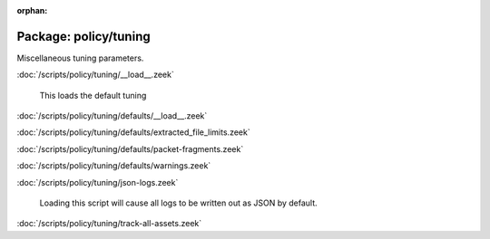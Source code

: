 :orphan:

Package: policy/tuning
======================

Miscellaneous tuning parameters.

:doc:`/scripts/policy/tuning/__load__.zeek`

   This loads the default tuning

:doc:`/scripts/policy/tuning/defaults/__load__.zeek`


:doc:`/scripts/policy/tuning/defaults/extracted_file_limits.zeek`


:doc:`/scripts/policy/tuning/defaults/packet-fragments.zeek`


:doc:`/scripts/policy/tuning/defaults/warnings.zeek`


:doc:`/scripts/policy/tuning/json-logs.zeek`

   Loading this script will cause all logs to be written
   out as JSON by default.

:doc:`/scripts/policy/tuning/track-all-assets.zeek`


